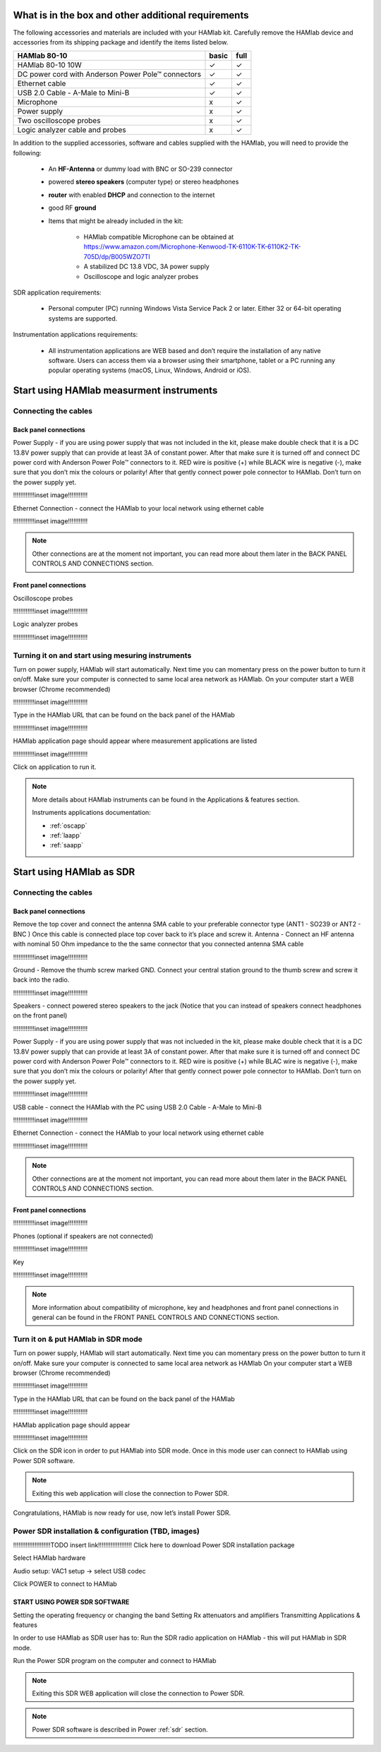 What is in the box and other additional requirements
####################################################

The following accessories and materials are included with your HAMlab kit. Carefully remove the HAMlab device and accessories from its shipping package and identify the items listed below. 

+---------------------------------+----------------+------------+
|       HAMlab 80-10  		  | 	basic	   |	full    |
+=================================+================+============+
| HAMlab 80-10 10W      	  |      ✓         |     ✓      |
+---------------------------------+----------------+------------+
| DC power cord with 		  |		   | 		|
| Anderson Power Pole™ connectors |    ✓       	   |    ✓       |
+---------------------------------+----------------+------------+
| Ethernet cable       		  |      ✓   	   |       ✓    |
+---------------------------------+----------------+------------+
| USB 2.0 Cable - A-Male to Mini-B|  	  ✓        |    ✓       |
+---------------------------------+----------------+------------+
| Microphone         		  |   	    x      |       ✓    |
+---------------------------------+----------------+------------+
| Power supply      		  |   	x  	   |     ✓      |
+---------------------------------+----------------+------------+
| Two oscilloscope probes         |         x      | 	✓	|
+---------------------------------+----------------+------------+
| Logic analyzer cable and probes |         x      |    ✓     	|
+---------------------------------+----------------+------------+

In addition to the supplied accessories, software and cables supplied with the HAMlab, you will need to provide the following:

	* An **HF-Antenna** or dummy load with BNC or SO-239 connector
	* powered **stereo speakers** (computer type) or stereo headphones
	* **router** with enabled **DHCP** and connection to the internet
	* good RF **ground**
	* Items that might be already included in the kit:
	
		- HAMlab compatible Microphone can be obtained at https://www.amazon.com/Microphone-Kenwood-TK-6110K-TK-6110K2-TK-705D/dp/B005WZO7TI
		- A stabilized DC 13.8 VDC, 3A power supply
		- Oscilloscope and logic analyzer probes


SDR application requirements:

	* Personal computer (PC) running Windows Vista Service Pack 2 or later. Either 32 or 64-bit operating systems are supported.

Instrumentation applications requirements: 

	* All instrumentation applications are WEB based and don’t require the installation of any native software. Users can access them via a browser using their smartphone, tablet or a PC running any popular operating systems (macOS, Linux, Windows, Android or iOS).


Start using HAMlab measurment instruments
#########################################

Connecting the cables
---------------------

Back panel connections
++++++++++++++++++++++

Power Supply - if you are using power supply that was not included in the kit, please make double check that it is a DC 13.8V power supply that can provide at least 3A of constant power. After that make sure it is turned off and connect DC power cord with Anderson Power Pole™ connectors to it. RED wire is positive (+) while BLACK wire is negative (-), make sure that you don’t mix the colours or polarity! After that gently connect power pole connector to HAMlab. Don’t turn on the power supply yet.

!!!!!!!!!!!!inset image!!!!!!!!!!!

Ethernet Connection - connect the HAMlab to your local network using ethernet cable

!!!!!!!!!!!!inset image!!!!!!!!!!!


.. note::
	
	Other connections are at the moment not important, you can read more about them later in the BACK PANEL CONTROLS AND CONNECTIONS section.


Front panel connections
+++++++++++++++++++++++

Oscilloscope probes 

!!!!!!!!!!!!inset image!!!!!!!!!!!

Logic analyzer probes 
      
!!!!!!!!!!!!inset image!!!!!!!!!!!


Turning it on and start using mesuring instruments
--------------------------------------------------

Turn on power supply, HAMlab will start automatically. Next time you can momentary press on the power button to turn it on/off.
Make sure your computer is connected to same local area network as HAMlab.
On your computer start a WEB browser (Chrome recommended)

!!!!!!!!!!!!inset image!!!!!!!!!!!

Type in the HAMlab URL that can be found on the back panel of the HAMlab

!!!!!!!!!!!!inset image!!!!!!!!!!!

HAMlab application page should appear where measurement applications are listed 
     
!!!!!!!!!!!!inset image!!!!!!!!!!!

Click on application to run it. 


.. note:: 
	
	More details about HAMlab instruments can be found in the Applications & features section.
	
	Instruments applications documentation:

	* :ref:`oscapp`
	* :ref:`laapp`
	* :ref:`saapp`


Start using HAMlab as SDR
#########################

Connecting the cables
---------------------

Back panel connections
++++++++++++++++++++++

Remove the top cover and connect the antenna SMA cable to your preferable connector type (ANT1 - SO239 or ANT2 - BNC ) Once this cable is connected place top cover back to it’s place and screw it.
Antenna - Connect an HF antenna with nominal 50 Ohm impedance to the the same connector that you connected antenna SMA cable

!!!!!!!!!!!!inset image!!!!!!!!!!!

Ground - Remove the thumb screw marked GND. Connect your central station ground to the thumb screw and screw it back into the radio.

!!!!!!!!!!!!inset image!!!!!!!!!!!

Speakers - connect powered stereo speakers to the jack (Notice that you can instead of speakers connect headphones on the front panel)

!!!!!!!!!!!!inset image!!!!!!!!!!!

Power Supply - if you are using power supply that was not inclueded in the kit, please make double check that it is a DC 13.8V power supply that can provide at least 3A of constant power. After that make sure it is turned off and connect DC power cord with Anderson Power Pole™ connectors to it. RED wire is positive (+) while BLAC wire is negative (-), make sure that you don’t mix the colours or polarity! After that gently connect power pole connector to HAMlab. Don’t turn on the power supply yet.

!!!!!!!!!!!!inset image!!!!!!!!!!!

USB cable - connect the HAMlab with the PC using USB 2.0 Cable - A-Male to Mini-B

!!!!!!!!!!!!inset image!!!!!!!!!!!

Ethernet Connection - connect the HAMlab to your local network using ethernet cable

!!!!!!!!!!!!inset image!!!!!!!!!!!

.. note::

	Other connections are at the moment not important, you can read more about them later in the BACK PANEL CONTROLS AND CONNECTIONS section.


Front panel connections
+++++++++++++++++++++++


!!!!!!!!!!!!inset image!!!!!!!!!!!

Phones (optional if speakers are not connected)

!!!!!!!!!!!!inset image!!!!!!!!!!!

Key

!!!!!!!!!!!!inset image!!!!!!!!!!!


.. note::

	More information about compatibility of microphone, key and headphones and front panel connections in general can be found in the FRONT PANEL CONTROLS AND CONNECTIONS section.


Turn it on & put HAMlab in SDR mode
-----------------------------------


Turn on power supply, HAMlab will start automatically. Next time you can momentary press on the power button to turn it on/off.
Make sure your computer is connected to same local area network as HAMlab
On your computer start a WEB browser (Chrome recommended)

!!!!!!!!!!!!inset image!!!!!!!!!!!

Type in the HAMlab URL that can be found on the back panel of the HAMlab

!!!!!!!!!!!!inset image!!!!!!!!!!!

HAMlab application page should appear 
     
!!!!!!!!!!!!inset image!!!!!!!!!!!

Click on the SDR icon in order to put HAMlab into SDR mode. Once in this mode user can connect to HAMlab using Power SDR software.

.. note::
	Exiting this web application will close the connection to Power SDR.


Congratulations, HAMlab is now ready for use, now let’s install Power SDR.


Power SDR installation & configuration (TBD, images)
----------------------------------------------------

!!!!!!!!!!!!!!!!!!!!!TODO insert link!!!!!!!!!!!!!!!!!!!
Click here to download Power SDR installation package

Select HAMlab hardware

Audio setup: VAC1 setup -> select USB codec 

Click POWER to connect to HAMlab

START USING POWER SDR SOFTWARE
++++++++++++++++++++++++++++++

Setting the operating frequency or changing the band
Setting Rx attenuators and amplifiers
Transmitting
Applications & features

In order to use HAMlab as SDR user has to:
Run the SDR radio application on HAMlab - this will put HAMlab in SDR mode. 


Run the Power SDR program on the computer and connect to HAMlab


.. note:: 

	Exiting this SDR WEB application will close the connection to Power SDR.

.. note::
 
	Power SDR software is described in Power :ref:`sdr` section.
